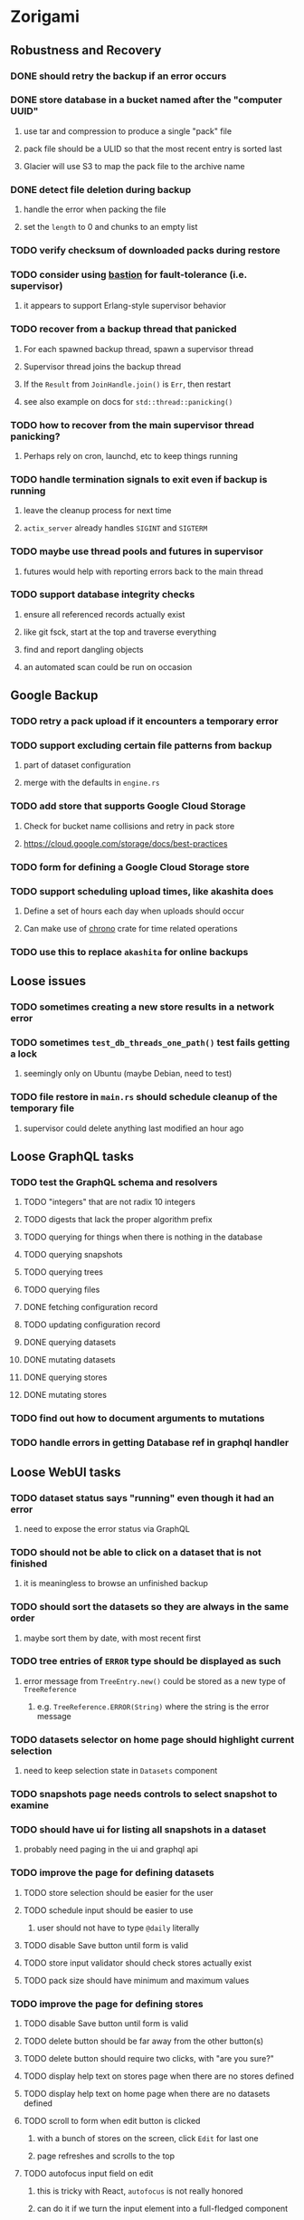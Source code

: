 * Zorigami
** Robustness and Recovery
*** DONE should retry the backup if an error occurs
*** DONE store database in a bucket named after the "computer UUID"
**** use tar and compression to produce a single "pack" file
**** pack file should be a ULID so that the most recent entry is sorted last
**** Glacier will use S3 to map the pack file to the archive name
*** DONE detect file deletion during backup
**** handle the error when packing the file
**** set the =length= to 0 and chunks to an empty list
*** TODO verify checksum of downloaded packs during restore
*** TODO consider using [[https://github.com/vertexclique/bastion][bastion]] for fault-tolerance (i.e. supervisor)
**** it appears to support Erlang-style supervisor behavior
*** TODO recover from a backup thread that panicked
**** For each spawned backup thread, spawn a supervisor thread
**** Supervisor thread joins the backup thread
**** If the =Result= from =JoinHandle.join()= is =Err=, then restart
**** see also example on docs for =std::thread::panicking()=
*** TODO how to recover from the main supervisor thread panicking?
**** Perhaps rely on cron, launchd, etc to keep things running
*** TODO handle termination signals to exit even if backup is running
**** leave the cleanup process for next time
**** =actix_server= already handles =SIGINT= and =SIGTERM=
*** TODO maybe use thread pools and futures in supervisor
**** futures would help with reporting errors back to the main thread
*** TODO support database integrity checks
**** ensure all referenced records actually exist
**** like git fsck, start at the top and traverse everything
**** find and report dangling objects
**** an automated scan could be run on occasion
** Google Backup
*** TODO retry a pack upload if it encounters a temporary error
*** TODO support excluding certain file patterns from backup
**** part of dataset configuration
**** merge with the defaults in =engine.rs=
*** TODO add store that supports Google Cloud Storage
**** Check for bucket name collisions and retry in pack store
**** https://cloud.google.com/storage/docs/best-practices
*** TODO form for defining a Google Cloud Storage store
*** TODO support scheduling upload times, like akashita does
**** Define a set of hours each day when uploads should occur
**** Can make use of [[https://crates.io/crates/chrono][chrono]] crate for time related operations
*** TODO use this to replace =akashita= for online backups
** Loose issues
*** TODO sometimes creating a new store results in a network error
*** TODO sometimes =test_db_threads_one_path()= test fails getting a lock
**** seemingly only on Ubuntu (maybe Debian, need to test)
*** TODO file restore in =main.rs= should schedule cleanup of the temporary file
**** supervisor could delete anything last modified an hour ago
** Loose GraphQL tasks
*** TODO test the GraphQL schema and resolvers
**** TODO "integers" that are not radix 10 integers
**** TODO digests that lack the proper algorithm prefix
**** TODO querying for things when there is nothing in the database
**** TODO querying snapshots
**** TODO querying trees
**** TODO querying files
**** DONE fetching configuration record
**** TODO updating configuration record
**** DONE querying datasets
**** DONE mutating datasets
**** DONE querying stores
**** DONE mutating stores
*** TODO find out how to document arguments to mutations
*** TODO handle errors in getting Database ref in graphql handler
** Loose WebUI tasks
*** TODO dataset status says "running" even though it had an error
**** need to expose the error status via GraphQL
*** TODO should not be able to click on a dataset that is not finished
**** it is meaningless to browse an unfinished backup
*** TODO should sort the datasets so they are always in the same order
**** maybe sort them by date, with most recent first
*** TODO tree entries of =ERROR= type should be displayed as such
**** error message from =TreeEntry.new()= could be stored as a new type of =TreeReference=
***** e.g. =TreeReference.ERROR(String)= where the string is the error message
*** TODO datasets selector on home page should highlight current selection
**** need to keep selection state in =Datasets= component
*** TODO snapshots page needs controls to select snapshot to examine
*** TODO should have ui for listing all snapshots in a dataset
**** probably need paging in the ui and graphql api
*** TODO improve the page for defining datasets
**** TODO store selection should be easier for the user
**** TODO schedule input should be easier to use
***** user should not have to type ~@daily~ literally
**** TODO disable Save button until form is valid
**** TODO store input validator should check stores actually exist
**** TODO pack size should have minimum and maximum values
*** TODO improve the page for defining stores
**** TODO disable Save button until form is valid
**** TODO delete button should be far away from the other button(s)
**** TODO delete button should require two clicks, with "are you sure?"
**** TODO display help text on stores page when there are no stores defined
**** TODO display help text on home page when there are no datasets defined
**** TODO scroll to form when edit button is clicked
***** with a bunch of stores on the screen, click ~Edit~ for last one
***** page refreshes and scrolls to the top
**** TODO autofocus input field on edit
***** this is tricky with React, =autofocus= is not really honored
***** can do it if we turn the input element into a full-fledged component
***** and use the =useRef()= hook to set the focus on the HTML element
***** c.f. https://reactjs.org/docs/hooks-reference.html#useref
*** TODO use breadcrumbs in the tree navigator to get back to parent directories
*** TODO improve the file restore user experience
**** rather than a direct download link,
**** use a GraphQL query to prepare the file on the backend,
**** and when it is ready, the frontend displays the download link,
**** and the file is retrieved from its temporary location,
**** and later the temporary file is removed
**** OTOH, "restore" could just put the file back where it belongs
** More Functionality
*** TODO Perform a full backup on demand, discard all previous backups
**** Wifey doesn't like the idea of accumulating old stuff
**** Gives the user a chance to save space by removing old content
*** TODO Query to see histogram of file sizes, number of chunks, etc
**** for a given snapshot...
**** count number of files with N chunks for all values of N
*** TODO show details about snapshots and files
**** show differences between two snapshots
**** show pack/chunk metrics for   all   files in a snapshot
**** show pack/chunk metrics for changed files in a snapshot
*** TODO event dispatching for the web and desktop
**** use the state management to manage "events" and state
**** engine emits actions/events to the store
***** for backup and restore functions
***** e.g. "downloaded a pack", "uploaded a pack"
**** store holds the cumulative data so late attachers can gather everything
**** supervisor threads register as subscribers to the store
**** clients will use GraphQL subscriptions to receive updates
**** supervisor threads emit GraphQL subscription events
*** TODO allow assigning multiple stores to a given dataset
*** TODO consider how datasets can be modified after creation
**** should their stores be allowed to change?
**** should their basepath be allowed to change?
**** cannot change stores assigned to dataset once there are snapshots
*** TODO consider how to restore symbolic links
**** i.e. no file chooser to download anything
**** what if the same path is now a file/directory?
*** TODO Secure FTP improvements
**** TODO support SFTP with private key authentication
***** use store form to take paths for public and private keys
**** TODO allow private key that is locked with a passphrase
***** passphrase for private key would be provided by envar
** Architecture Review
*** Database migrations (see =NOTES.md=)
*** Embedded Database
**** Is the default RocksDB performance sufficient?
**** Consider https://github.com/spacejam/sled/
***** written in Rust, open source
***** will need prefix key scanning
****** looks like you just use a prefix of the key (sorts before the matching keys)
*** Client/Server
**** Look at ways to secure the server, to allay fears of exploits
**** A web conferencing tool was exploited via its hidden HTTP server
** macOS support
*** TODO Use =launchd= to manage the process, have it start automatically
*** TODO Use this to replace Time Machine (store on server using minio)
** Full Restore
*** TODO Restore file attributes from tree entry
**** TODO File mode
**** TODO File user/group
**** TODO File extended attributes
*** TODO Restore directories from snapshot
**** TODO Directory mode
**** TODO Directory user/group
**** TODO Directory extended attributes
**** TODO Restore multiple files efficiently
**** TODO Restore a directory tree efficiently
*** TODO Detect and prune stale snapshots that never completely uploaded
**** Stale snapshots exist in the database but are not referenced elsewhere
*** TODO Support snapshots consisting only of mode/owner changes
**** i.e. no file content changes, just the database records
*** TODO Restore the backup database
**** TODO Restore to a different directory, then copy over records
** Windows support
*** TODO Try building on Windows
*** TODO Support Windows file types
**** ReadOnly
**** Hidden
**** System
** More Better
*** TODO Automatically prune backups more then N days old
**** For Google and Amazon, anything older than 90 days is free to remove
**** This would be a configuration setting, with defaults and path-specific
*** TODO Option to keep N daily, M weekly, and P monthly backups (a la Attic backup)
*** TODO Permit scheduling upload hours for each day of the week
**** e.g. from 11pm to 6am Mon-Fri, none on Sat/Sun
*** TODO Command-line option to dump database to json (separate by key prefix, e.g. ~chunk~)
*** TODO Ability to pause or cancel a backup
*** TODO Support deduplication across multiple computers
**** Place the chunks and packs in a seperate "database" for syncing
***** For RocksDB, use a column family if it helps with =GetUpdatesSince()=
**** RocksDB replication story as of 2019-02-20:
: Q: Does RocksDB support replication?
: A: No, RocksDB does not directly support replication. However, it offers
: some APIs that can be used as building blocks to support replication.
: For instance, GetUpdatesSince() allows developers to iterate though all
: updates since a specific point in time.
***** see =GetUpdatesSince()= and =PutLogData()= functions
**** User configures the host name of the ~peer~ installation
***** Use that to form the URL with which to =sync=
**** Share the chunks and packs documents with a ~peer~ installation
**** At the start of backup, sync with the ~peer~ to get latest chunks/packs
*** TODO Consider how to deal with partial uploads
**** e.g. Minio/S3 has a means of handling these
*** TODO Design garbage collection solution (see NOTES)
*** TODO Pack store should recommend pack sizes
**** e.g. Glacier recommends archives greater than 100mb
**** can only really make a recommendation, the user has to choose the right size
*** TODO Permit removing a store from a dataset
**** would encourage user to clean up the remote files
**** for local store, could remove the files immediately
**** must invalidate all of the snapshots effected by the missing store
*** TODO Permit moving from one store to another
**** would mean downloading the packs and uploading them to the new store
*** TODO Support Amazon S3
**** Minio seems to have no bucket limit (higher than 100)
**** Need to limit number of remote buckets to 100
**** Bucket limit: catch the error and handle by re-using another bucket
*** TODO Support Amazon Glacier
**** Need to limit number of remote buckets to 1000
**** Use S3 to store the database-to-archive mapping of each snapshot
**** Offer user option to use "expedited" retrievals so they go faster
*** TODO Support Amazon Cloud Drive
*** TODO Support Microsoft Azure blob storage
*** TODO Support Backblaze B2
*** TODO Support [[https://wiki.openstack.org/wiki/Swift][OpenStack Swift]]
*** TODO Support Wasabi
*** TODO Support Google Drive
*** TODO Support Google Cloud Coldline
*** TODO Support Dropbox
*** TODO Support Oracle Cloud Storage
*** TODO Support IBM Cloud Storage
*** TODO Support Rackspace Cloud Files
*** TODO Consider how to backup and restore FIFO, BLK, and CHR "files"
**** c.f. https://github.com/jborg/attic/blob/master/attic/archive.py
**** c.f. https://github.com/avz/node-mkfifo (for FIFO)
**** c.f. https://github.com/mafintosh/mknod (for BLK and CHR)
* Product
** TODO Evaluate other backup software
*** TODO Check out some on App Store
**** Backup Guru LE
**** ChronoSync Express
**** Backup
**** Remote Backup Magic
**** Sync - Backup and Restore
**** Backup for Dropbox
**** Freeze - for Amazon Glacier
*** Lot of "folder sync" apps out there
** Define the target audience
*** Average home user, no technical expertise required
** Need distinquishing features
*** TODO What sets this application apart from the other polished products?
**** Cross-platform (e.g. macOS, Windows)
**** Linux server ready
** Packaging
*** Need to bundle the gpgme library
** Windows Certified
*** CloudBerry(?) has bunches of certifications
*** is that really so meaningful? *I* never cared
** Name
*** Joseph suggests "Attic"
**** =atticapp.com= is taken
**** =attic.app= is for sale
**** Look for ~attic~ in different languages
**** Esperanto: ~mansardo~
***** also means something in Macedonian
**** Hawaiian: ~kaukau~
**** Latin: ~atticae~
* Technical Information
** Exploring other languages
*** Compile to native for easy deployment
*** Compile to native for code obfuscation
*** Rust
**** Advantages
***** compile to native
***** expressive, safe type system
***** good dependency management
***** lots of useful tools (e.g. clippy)
**** Disadvantages
***** fewer libraries compared to Go
**** DONE GraphQL server
***** Make sure it can generate a schema.json
***** Should be able to parse schema definition (for docs)
***** https://github.com/graphql-rust/juniper (BSD)
****** supports entire GraphQL specification
****** does /not/ read GraphQL schema language
****** supports GraphiQL and Playground
****** is not the HTTP server, but integrates with them
****** uses macros for schema documentation
***** tutorial at [[http://alex.amiran.it/post/2018-08-16-rust-graphql-webserver-with-warp-juniper-and-mongodb.html][alex.amiran.it]] that uses warp web framework
***** old https://github.com/nrc/graphql (MIT/Apache)
**** DONE Web framework
***** our needs are simple, so a simple framework is best
***** Actix https://actix.rs (Apache 2.0)
****** works with stable Rust
****** powerful and easy to use
****** testing library
****** integrates with juniper
****** offers state management for web code
****** lot more actively used than warp
***** warp https://github.com/seanmonstar/warp (MIT)
****** works with stable Rust
****** powerful and easy to use
****** testing library
****** integrates with juniper
***** Rocket https://rocket.rs (Apache 2.0)
****** requires Rust nightly because of fancy macros
****** routing using macros
****** streams input and output
****** cookies
****** json
****** environment configuration
****** testing library
****** integrates with juniper
***** Gotham https://gotham.rs (MIT/Apache 2.0)
****** targets stable Rust
****** routing
****** middleware
****** sessions
****** cookies
****** templates
****** testing library
****** how to integrate with juniper is unknown
***** Iron http://ironframework.io (MIT)
****** crate has not been updated since 2017
****** everything is middleware that must be added in
****** integrates with juniper
***** Nickel http://nickel-org.github.io (Express.js like) (MIT)
****** pretty basic compared to Rocket
***** pretty basic https://github.com/carllerche/tower-web (MIT)
****** competing with warp? hyper?
**** DONE Database
***** ideally want something well maintained, reliable
***** schema is pretty simple, could use key/value store
***** RocksDB https://github.com/rust-rocksdb/rust-rocksdb (Apache)
****** statically links everything, including compression support
***** SQLite https://github.com/jgallagher/rusqlite (MIT)
***** Rust wrapper to LevelDB https://github.com/skade/leveldb
***** LevelDB in Rust (active?) https://bitbucket.org/dermesser/leveldb-rs/overview
**** DONE dotenv
***** https://github.com/dotenv-rs/dotenv (MIT)
**** DONE Configuration
***** https://github.com/mehcode/config-rs (MIT/Apache)
**** DONE =getpwuid= and =getgrgid= support
***** libc: https://crates.io/crates/libc (MIT/Apache 2.0)
**** DONE test library
***** https://github.com/rust-rspec/rspec (MPL-2.0)
****** appears to be dead
***** https://github.com/utkarshkukreti/speculate.rs (MIT)
****** works well for integration tests
**** DONE UUID support
***** https://github.com/uuid-rs/uuid (MIT/Apache 2.0)
**** DONE xattr support
***** Unix only: https://github.com/Stebalien/xattr (MIT/Apache 2.0)
**** DONE CDC
***** https://github.com/jrobhoward/quickcdc (MIT/Apache 2.0)
****** not quite FastCDC, given dates of paper, but should be close enough
****** use a constant salt value for predictable results
****** example uses =memmap= crate to read large files
**** DONE Tar file
***** https://github.com/alexcrichton/tar-rs (MIT/Apache 2.0)
**** DONE PGP/Encryption
***** https://github.com/gpg-rs/gpgme (LGPL)
****** will need to bundle the =gpgme= library (unless statically linked)
***** cryptostream https://github.com/neosmart/cryptostream (MIT)
***** basic packets [[https://github.com/csssuf/pretty-good][csssuf/pretty-good]]
***** read only [[https://nest.pijul.com/pmeunier/openpgp][pijul]] openpgp
**** DONE ULID
***** https://github.com/dylanhart/ulid-rs (MIT)
**** DONE SFTP client
***** https://github.com/alexcrichton/ssh2-rs (MIT/Apache 2.0)
**** DONE AWS client
***** Rusoto https://www.rusoto.org (MIT)
**** DONE Google Cloud client
***** https://github.com/Byron/google-apis-rs (MIT/Apache 2.0)
**** DONE Minio client
***** Rusoto supports Minio https://github.com/rusoto/rusoto (MIT)
*** Go vs Rust
**** Go: first class support for cloud services
**** Go: statically linked OpenPGP readily available
**** Go: easy to read and write language
**** Rust: mature dependency management tooling
**** Rust: cargo has good editor support
**** Rust: expressive type system
**** Rust: nominal subtyping is much easier to follow
**** Rust: streamlined error handling
**** Rust: fine-grained namespaces and visibility control
